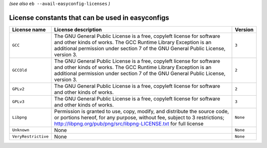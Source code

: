 .. _avail_easyconfig_licenses:

*(see also* ``eb --avail-easyconfig-licenses`` *)*

License constants that can be used in easyconfigs
-------------------------------------------------

===================    =============================================================================================================================================================================================================================    ========
License name           License description                                                                                                                                                                                                              Version 
===================    =============================================================================================================================================================================================================================    ========
``GCC``                The GNU General Public License is a free, copyleft license for software and other kinds of works. The GCC Runtime Library Exception is an additional permission under section 7 of the GNU General Public License, version 3.    ``3``   
``GCCOld``             The GNU General Public License is a free, copyleft license for software and other kinds of works. The GCC Runtime Library Exception is an additional permission under section 7 of the GNU General Public License, version 3.    ``2``   
``GPLv2``              The GNU General Public License is a free, copyleft license for software and other kinds of works.                                                                                                                                ``2``   
``GPLv3``              The GNU General Public License is a free, copyleft license for software and other kinds of works.                                                                                                                                ``3``   
``Libpng``             Permission is granted to use, copy, modify, and distribute the source code, or portions hereof, for any purpose, without fee, subject to 3 restrictions; http://libpng.org/pub/png/src/libpng-LICENSE.txt for full license       ``None``
``Unknown``            None                                                                                                                                                                                                                             ``None``
``VeryRestrictive``    None                                                                                                                                                                                                                             ``None``
===================    =============================================================================================================================================================================================================================    ========

